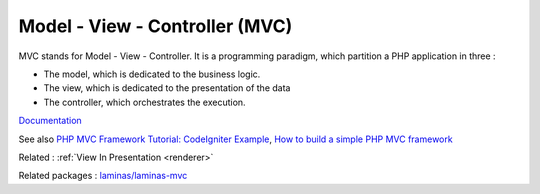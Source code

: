 .. _mvc:
.. meta::
	:description:
		Model - View - Controller (MVC): MVC stands for Model - View - Controller.
	:twitter:card: summary_large_image
	:twitter:site: @exakat
	:twitter:title: Model - View - Controller (MVC)
	:twitter:description: Model - View - Controller (MVC): MVC stands for Model - View - Controller
	:twitter:creator: @exakat
	:twitter:image:src: https://php-dictionary.readthedocs.io/en/latest/_static/logo.png
	:og:image: https://php-dictionary.readthedocs.io/en/latest/_static/logo.png
	:og:title: Model - View - Controller (MVC)
	:og:type: article
	:og:description: MVC stands for Model - View - Controller
	:og:url: https://php-dictionary.readthedocs.io/en/latest/dictionary/mvc.ini.html
	:og:locale: en


Model - View - Controller (MVC)
-------------------------------

MVC stands for Model - View - Controller. It is a programming paradigm, which partition a PHP application in three : 

+ The model, which is dedicated to the business logic.
+ The view, which is dedicated to the presentation of the data
+ The controller, which orchestrates the execution. 



`Documentation <https://en.wikipedia.org/wiki/Model%E2%80%93view%E2%80%93controller>`__

See also `PHP MVC Framework Tutorial: CodeIgniter Example <https://www.guru99.com/php-mvc-frameworks.html>`_, `How to build a simple PHP MVC framework <https://www.giuseppemaccario.com/how-to-build-a-simple-php-mvc-framework/>`_

Related : :ref:`View In Presentation <renderer>`

Related packages : `laminas/laminas-mvc <https://packagist.org/packages/laminas/laminas-mvc>`_
